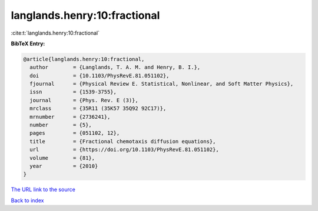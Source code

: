 langlands.henry:10:fractional
=============================

:cite:t:`langlands.henry:10:fractional`

**BibTeX Entry:**

.. code-block:: bibtex

   @article{langlands.henry:10:fractional,
     author        = {Langlands, T. A. M. and Henry, B. I.},
     doi           = {10.1103/PhysRevE.81.051102},
     fjournal      = {Physical Review E. Statistical, Nonlinear, and Soft Matter Physics},
     issn          = {1539-3755},
     journal       = {Phys. Rev. E (3)},
     mrclass       = {35R11 (35K57 35Q92 92C17)},
     mrnumber      = {2736241},
     number        = {5},
     pages         = {051102, 12},
     title         = {Fractional chemotaxis diffusion equations},
     url           = {https://doi.org/10.1103/PhysRevE.81.051102},
     volume        = {81},
     year          = {2010}
   }

`The URL link to the source <https://doi.org/10.1103/PhysRevE.81.051102>`__


`Back to index <../By-Cite-Keys.html>`__

